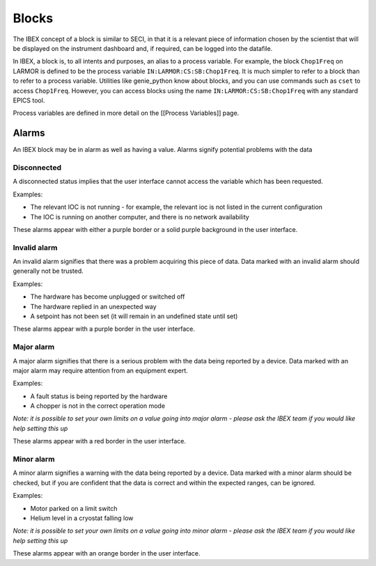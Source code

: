 Blocks
######

The IBEX concept of a block is similar to SECI, in that it is a relevant piece of information chosen by the scientist that will be displayed on the instrument dashboard and, if required, can be logged into the datafile.

In IBEX, a block is, to all intents and purposes, an alias to a process variable.  For example, the block ``Chop1Freq`` on LARMOR is defined to be the process variable ``IN:LARMOR:CS:SB:Chop1Freq``.  It is much simpler to refer to a block than to refer to a process variable.  Utilities like genie_python know about blocks, and you can use commands such as ``cset`` to access ``Chop1Freq``. However, you can access blocks using the name ``IN:LARMOR:CS:SB:Chop1Freq``  with any standard EPICS tool.

Process variables are defined in more detail on the [[Process Variables]] page.

Alarms
======

An IBEX block may be in alarm as well as having a value. Alarms signify potential problems with the data

Disconnected
-------------

A disconnected status implies that the user interface cannot access the variable which has been requested.

Examples:

* The relevant IOC is not running - for example, the relevant ioc is not listed in the current configuration
* The IOC is running on another computer, and there is no network availability

These alarms appear with either a purple border or a solid purple background in the user interface.

Invalid alarm
-------------

An invalid alarm signifies that there was a problem acquiring this piece of data. Data marked with an invalid alarm should generally not be trusted.

Examples:

* The hardware has become unplugged or switched off
* The hardware replied in an unexpected way
* A setpoint has not been set (it will remain in an undefined state until set)

These alarms appear with a purple border in the user interface.

Major alarm
-----------

A major alarm signifies that there is a serious problem with the data being reported by a device. Data marked with an major alarm may require attention from an equipment expert.

Examples:

* A fault status is being reported by the hardware
* A chopper is not in the correct operation mode

*Note: it is possible to set your own limits on a value going into major alarm - please ask the IBEX team if you would like help setting this up*

These alarms appear with a red border in the user interface.

Minor alarm
-----------

A minor alarm signifies a warning with the data being reported by a device. Data marked with a minor alarm should be checked, but if you are confident that the data is correct and within the expected ranges, can be ignored.

Examples:

* Motor parked on a limit switch
* Helium level in a cryostat falling low

*Note: it is possible to set your own limits on a value going into minor alarm - please ask the IBEX team if you would like help setting this up*

These alarms appear with an orange border in the user interface.
